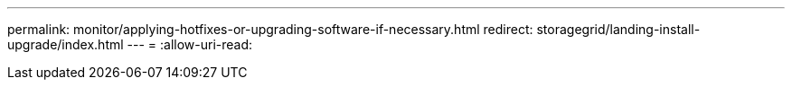 ---
permalink: monitor/applying-hotfixes-or-upgrading-software-if-necessary.html 
redirect: storagegrid/landing-install-upgrade/index.html 
---
= 
:allow-uri-read: 


